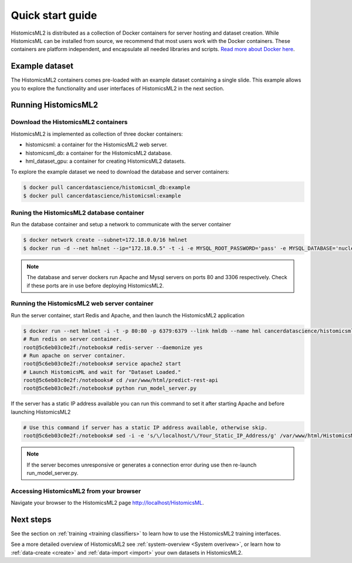 .. highlight:: shell
.. _example-data:

=================
Quick start guide
=================

HistomicsML2 is distributed as a collection of Docker containers for server hosting and dataset creation. While HistomicsML can be installed from source, we recommend that most users work with the Docker containers. These containers are platform independent, and encapsulate all needed libraries and scripts. `Read more about Docker here <https://docs.docker.com/get-started/>`_.


Example dataset
===============

The HistomicsML2 containers comes pre-loaded with an example dataset containing a single slide. This example allows you to explore the functionality and user interfaces of HistomicsML2 in the next section.

Running HistomicsML2
===================================


Download the HistomicsML2 containers
-----------------------------------

HistomicsML2 is implemented as collection of three docker containers:

* histomicsml: a container for the HistomicsML2 web server.
* histomicsml_db: a container for the HistomicsML2 database.
* hml_dataset_gpu: a container for creating HistomicsML2 datasets.

To explore the example dataset we need to download the database and server containers:

.. code-block:: bash

  $ docker pull cancerdatascience/histomicsml_db:example
  $ docker pull cancerdatascience/histomicsml:example


Runing the HistomicsML2 database container
-----------------------------------------

Run the database container and setup a network to communicate with the server container

.. code-block:: bash

  $ docker network create --subnet=172.18.0.0/16 hmlnet
  $ docker run -d --net hmlnet --ip="172.18.0.5" -t -i -e MYSQL_ROOT_PASSWORD='pass' -e MYSQL_DATABASE='nuclei' -p 3306:3306 --name hmldb cancerdatascience/histomicsml_db:example

.. note:: The database and server dockers run Apache and Mysql servers on ports 80 and 3306 respectively.
   Check if these ports are in use before deploying HistomicsML2.


Running the HistomicsML2 web server container
--------------------------------------------

Run the server container, start Redis and Apache, and then launch the HistomicsML2 application

.. code-block:: bash

  $ docker run --net hmlnet -i -t -p 80:80 -p 6379:6379 --link hmldb --name hml cancerdatascience/histomicsml:example /bin/bash
  # Run redis on server container.
  root@5c6eb03c0e2f:/notebooks# redis-server --daemonize yes
  # Run apache on server container.
  root@5c6eb03c0e2f:/notebooks# service apache2 start
  # Launch HistomicsML and wait for "Dataset Loaded."
  root@5c6eb03c0e2f:/notebooks# cd /var/www/html/predict-rest-api
  root@5c6eb03c0e2f:/notebooks# python run_model_server.py

If the server has a static IP address available you can run this command to set it after starting Apache and before launching HistomicsML2

.. code-block:: bash

  # Use this command if server has a static IP address available, otherwise skip.
  root@5c6eb03c0e2f:/notebooks# sed -i -e 's/\/localhost/\/Your_Static_IP_Address/g' /var/www/html/HistomicsML/php/hostspecs.php

.. note:: If the server becomes unresponsive or generates a connection error during use then re-launch run_model_server.py.


Accessing HistomicsML2 from your browser
---------------------------------------

Navigate your browser to the HistomicsML2 page http://localhost/HistomicsML.


Next steps
==========

See the section on :ref:`training <training classifiers>` to learn how to use the HistomicsML2 training interfaces.

See a more detailed overview of HistomicsML2 see :ref:`system-overview <System overivew>`, or learn how to :ref:`data-create <create>` and :ref:`data-import <import>` your own datasets in HistomicsML2.
